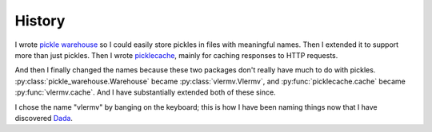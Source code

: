 History
=====================
I wrote `pickle warehouse <https://pypi.python.org/pypi/pickle-warehouse>`_
so I could easily store pickles in files with meaningful names.
Then I extended it to support more than just pickles. Then I wrote
`picklecache <https://pypi.python.org/pypi/picklecache>`_, mainly for caching
responses to HTTP requests.

And then I finally changed the names because these two packages don't really
have much to do with pickles. :py:class:`pickle_warehouse.Warehouse` became
:py:class:`vlermv.Vlermv`, and :py:func:`picklecache.cache` became
:py:func:`vlermv.cache`.
And I have substantially extended both of these since.

I chose the name "vlermv" by banging on the keyboard; this is how I have
been naming things now that I have discovered
`Dada <https://thomaslevine.com/!/dada/>`_. 
